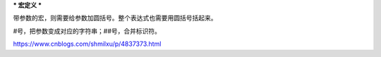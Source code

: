 ***
宏定义
***

带参数的宏，则需要给参数加圆括号。整个表达式也需要用圆括号括起来。

#号，把参数变成对应的字符串；##号，合并标识符。

https://www.cnblogs.com/shmilxu/p/4837373.html